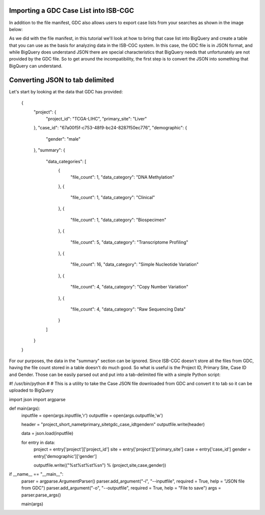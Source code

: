 Importing a GDC Case List into ISB-CGC
======================================

In addition to the file manifest, GDC also allows users to export case lists from your searches as shown in the image below:

.. image:: CaseExport.png
  
As we did with the file manifest, in this tutorial we'll look at how to bring that case list into BigQuery and create a table that you can use as the basis for analyzing data in the ISB-CGC system.  In this case, the GDC file is in JSON format, and while BigQuery does understand JSON there are special characteristics that BigQuery needs that unfortunately are not provided by the GDC file.  So to get around the incompatibility, the first step is to convert the JSON into something that BigQuery can understand.

Converting JSON to tab delimited
================================

Let's start by looking at the data that GDC has provided:

  {
    "project": {
      "project_id": "TCGA-LIHC", 
      "primary_site": "Liver"
    }, 
    "case_id": "67a00f5f-c753-48f9-bc24-8287f50ec776", 
    "demographic": {
      "gender": "male"
    }, 
    "summary": {
      "data_categories": [
        {
          "file_count": 1, 
          "data_category": "DNA Methylation"
        }, 
        {
          "file_count": 1, 
          "data_category": "Clinical"
        }, 
        {
          "file_count": 1, 
          "data_category": "Biospecimen"
        }, 
        {
          "file_count": 5, 
          "data_category": "Transcriptome Profiling"
        }, 
        {
          "file_count": 16, 
          "data_category": "Simple Nucleotide Variation"
        }, 
        {
          "file_count": 4, 
          "data_category": "Copy Number Variation"
        }, 
        {
          "file_count": 4, 
          "data_category": "Raw Sequencing Data"
        }
      ]
    }
  }


For our purposes, the data in the "summary" section can be ignored.  Since ISB-CGC doesn't store all the files from GDC, having the file count stored in a table doesn't do much good.  So what is useful is the Project ID, Primary Site, Case ID and Gender.  Those can be easily parsed out and put into a tab-delimited file with a simple Python script:

.. code:: python
#! /usr/bin/python
#
# This is a utility to take the Case JSON file downloaded from GDC and convert it to tab so it can be uploaded to BigQuery

import json
import argparse


def main(args):
	inputfile = open(args.inputfile,'r')
	outputfile = open(args.outputfile,'w')
	
	header = "project_short_name\tprimary_site\tgdc_case_id\tgender\n"
	outputfile.write(header)
	
	data = json.load(inputfile)
	
	for entry in data:
		project = entry['project']['project_id']
		site = entry['project']['primary_site']
		case = entry['case_id']
		gender = entry['demographic']['gender']
		
		outputfile.write(("%s\t%s\t%s\t%s\n") % (project,site,case,gender))
	
	
if __name__ == "__main__":
	parser = argparse.ArgumentParser()
	parser.add_argument("-i", "--inputfile", required = True, help = "JSON file from GDC")
	parser.add_argument("-o", "--outputfile", required = True, help = "File to save")
	args = parser.parse_args()
	
	main(args)

